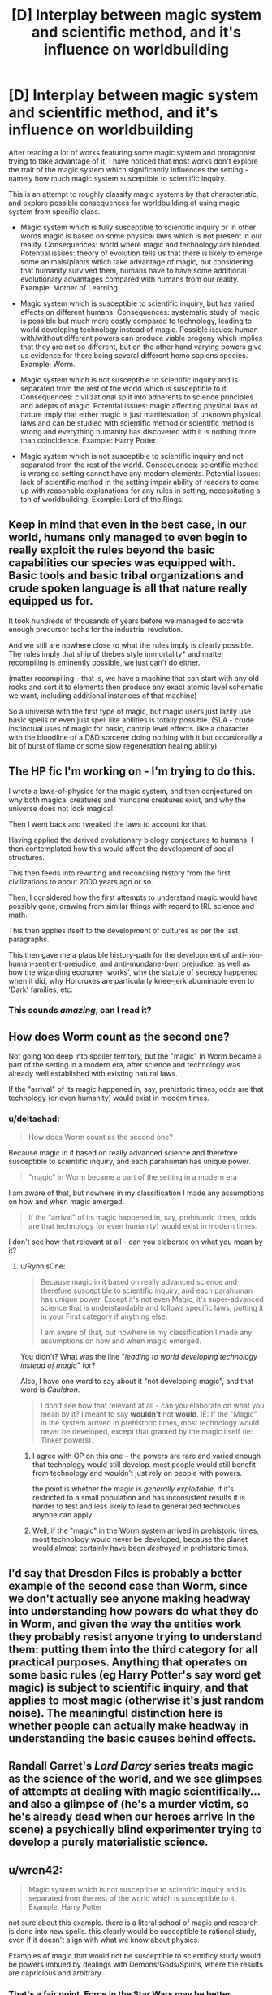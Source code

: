 #+TITLE: [D] Interplay between magic system and scientific method, and it's influence on worldbuilding

* [D] Interplay between magic system and scientific method, and it's influence on worldbuilding
:PROPERTIES:
:Author: deltashad
:Score: 20
:DateUnix: 1520193951.0
:DateShort: 2018-Mar-04
:END:
After reading a lot of works featuring some magic system and protagonist trying to take advantage of it, I have noticed that most works don't explore the trait of the magic system which significantly influences the setting - namely how much magic system susceptible to scientific inquiry.

This is an attempt to roughly classify magic systems by that characteristic, and explore possible consequences for worldbuilding of using magic system from specific class.

- Magic system which is fully susceptible to scientific inquiry or in other words magic is based on some physical laws which is not present in our reality. Consequences: world where magic and technology are blended. Potential issues: theory of evolution tells us that there is likely to emerge some animals/plants which take advantage of magic, but considering that humanity survived them, humans have to have some additional evolutionary advantages compared with humans from our reality. Example: Mother of Learning.

- Magic system which is susceptible to scientific inquiry, but has varied effects on different humans. Consequences: systematic study of magic is possible but much more costly compared to technology, leading to world developing technology instead of magic. Possible issues: human with/without different powers can produce viable progeny which implies that they are not so different, but on the other hand varying powers give us evidence for there being several different homo sapiens species. Example: Worm.

- Magic system which is not susceptible to scientific inquiry and is separated from the rest of the world which is susceptible to it. Consequences: civilizational split into adherents to science principles and adepts of magic. Potential issues: magic affecting physical laws of nature imply that either magic is just manifestation of unknown physical laws and can be studied with scientific method or scientific method is wrong and everything humanity has discovered with it is nothing more than coincidence. Example: Harry Potter

- Magic system which is not susceptible to scientific inquiry and not separated from the rest of the world. Consequences: scientific method is wrong so setting cannot have any modern elements. Potential issues: lack of scientific method in the setting impair ability of readers to come up with reasonable explanations for any rules in setting, necessitating a ton of worldbuilding. Example: Lord of the Rings.


** Keep in mind that even in the best case, in our world, humans only managed to even begin to really exploit the rules beyond the basic capabilities our species was equipped with. Basic tools and basic tribal organizations and crude spoken language is all that nature really equipped us for.

It took hundreds of thousands of years before we managed to accrete enough precursor techs for the industrial revolution.

And we still are nowhere close to what the rules imply is clearly possible. The rules imply that ship of thebes style immortality* and matter recompiling is eminently possible, we just can't do either.

(matter recompiling - that is, we have a machine that can start with any old rocks and sort it to elements then produce any exact atomic level schematic we want, including additional instances of that machine)

So a universe with the first type of magic, but magic users just lazily use basic spells or even just spell like abilities is totally possible. (SLA - crude instinctual uses of magic for basic, cantrip level effects. like a character with the bloodline of a D&D sorcerer doing nothing with it but occasionally a bit of burst of flame or some slow regeneration healing ability)
:PROPERTIES:
:Author: SoylentRox
:Score: 15
:DateUnix: 1520194418.0
:DateShort: 2018-Mar-04
:END:


** The HP fic I'm working on - I'm trying to do this.

I wrote a laws-of-physics for the magic system, and then conjectured on why both magical creatures and mundane creatures exist, and why the universe does not look magical.

Then I went back and tweaked the laws to account for that.

Having applied the derived evolutionary biology conjectures to humans, I then contemplated how this would affect the development of social structures.

This then feeds into rewriting and reconciling history from the first civilizations to about 2000 years ago or so.

Then, I considered how the first attempts to understand magic would have possibly gone, drawing from similar things with regard to IRL science and math.

This then applies itself to the development of cultures as per the last paragraphs.

This then gave me a plausible history-path for the development of anti-non-human-sentient-prejudice, and anti-mundane-born prejudice, as well as how the wizarding economy 'works', why the statute of secrecy happened when it did, why Horcruxes are particularly knee-jerk abominable even to 'Dark' families, etc.
:PROPERTIES:
:Author: ABZB
:Score: 5
:DateUnix: 1520198490.0
:DateShort: 2018-Mar-05
:END:

*** This sounds /amazing/, can I read it?
:PROPERTIES:
:Author: Erelion
:Score: 1
:DateUnix: 1527496902.0
:DateShort: 2018-May-28
:END:


** How does Worm count as the second one?

Not going too deep into spoiler territory, but the "magic" in Worm became a part of the setting in a modern era, after science and technology was already well established with existing natural laws.

If the "arrival" of its magic happened in, say, prehistoric times, odds are that technology (or even humanity) would exist in modern times.
:PROPERTIES:
:Author: RynnisOne
:Score: 3
:DateUnix: 1520227924.0
:DateShort: 2018-Mar-05
:END:

*** u/deltashad:
#+begin_quote
  How does Worm count as the second one?
#+end_quote

Because magic in it based on really advanced science and therefore susceptible to scientific inquiry, and each parahuman has unique power.

#+begin_quote
  "magic" in Worm became a part of the setting in a modern era
#+end_quote

I am aware of that, but nowhere in my classification I made any assumptions on how and when magic emerged.

#+begin_quote
  If the "arrival" of its magic happened in, say, prehistoric times, odds are that technology (or even humanity) would exist in modern times.
#+end_quote

I don't see how that relevant at all - can you elaborate on what you mean by it?
:PROPERTIES:
:Author: deltashad
:Score: 2
:DateUnix: 1520259770.0
:DateShort: 2018-Mar-05
:END:

**** u/RynnisOne:
#+begin_quote
  Because magic in it based on really advanced science and therefore susceptible to scientific inquiry, and each parahuman has unique power. Except it's not even Magic, it's super-advanced science that is understandable and follows specific laws, putting it in your First category if anything else.

  I am aware of that, but nowhere in my classification I made any assumptions on how and when magic emerged.
#+end_quote

You didn't? What was the line "/leading to world developing technology instead of magic/" for?

Also, I have one word to say about it "not developing magic", and that word is /Cauldron/.

#+begin_quote
  I don't see how that relevant at all - can you elaborate on what you mean by it? I meant to say *wouldn't* not *would*. IE: If the "Magic" in the system arrived in prehistoric times, most technology would never be developed, except that granted by the magic itself (ie: Tinker powers).
#+end_quote
:PROPERTIES:
:Author: RynnisOne
:Score: 1
:DateUnix: 1520299861.0
:DateShort: 2018-Mar-06
:END:

***** I agree with OP on this one -- the powers are rare and varied enough that technology would still develop. most people would still benefit from technology and wouldn't just rely on people with powers.

the point is whether the magic is /generally exploitable/. if it's restricted to a small population and has inconsistent results it is harder to test and less likely to lead to generalized techniques anyone can apply.
:PROPERTIES:
:Author: wren42
:Score: 3
:DateUnix: 1520371507.0
:DateShort: 2018-Mar-07
:END:


***** Well, if the "magic" in the Worm system arrived in prehistoric times, most technology would never be developed, because the planet would almost certainly have been /destroyed/ in prehistoric times.
:PROPERTIES:
:Author: Erelion
:Score: 1
:DateUnix: 1527496816.0
:DateShort: 2018-May-28
:END:


** I'd say that Dresden Files is probably a better example of the second case than Worm, since we don't actually see anyone making headway into understanding how powers do what they do in Worm, and given the way the entities work they probably resist anyone trying to understand them: putting them into the third category for all practical purposes. Anything that operates on some basic rules (eg Harry Potter's say word get magic) is subject to scientific inquiry, and that applies to most magic (otherwise it's just random noise). The meaningful distinction here is whether people can actually make headway in understanding the basic causes behind effects.
:PROPERTIES:
:Author: EthanCC
:Score: 3
:DateUnix: 1520297562.0
:DateShort: 2018-Mar-06
:END:


** Randall Garret's /Lord Darcy/ series treats magic as the science of the world, and we see glimpses of attempts at dealing with magic scientifically... and also a glimpse of (he's a murder victim, so he's already dead when our heroes arrive in the scene) a psychically blind experimenter trying to develop a purely materialistic science.
:PROPERTIES:
:Author: ArgentStonecutter
:Score: 2
:DateUnix: 1520203723.0
:DateShort: 2018-Mar-05
:END:


** u/wren42:
#+begin_quote
  Magic system which is not susceptible to scientific inquiry and is separated from the rest of the world which is susceptible to it. Example: Harry Potter
#+end_quote

not sure about this example. there is a literal school of magic and research is done into new spells. this clearly would be susceptible to rational study, even if it doesn't align with what we know about physics.

Examples of magic that would not be susceptible to scientificy study would be powers imbued by dealings with Demons/Gods/Spirits, where the results are capricious and arbitrary.
:PROPERTIES:
:Author: wren42
:Score: 1
:DateUnix: 1520371236.0
:DateShort: 2018-Mar-07
:END:

*** That's a fair point. Force in the Star Wars may be better example.
:PROPERTIES:
:Author: deltashad
:Score: 1
:DateUnix: 1520397152.0
:DateShort: 2018-Mar-07
:END:


** There's no such thing as magic. Magical vs scientific thinking is a different axis from realism vs the supernatural. They're muddied only by the potential need to keep a story culturally relevant via referentiality to past mythologies. But for the sorts of maximalist, strictly alternate-world fantasy favored by this forum, this isn't a concern.
:PROPERTIES:
:Author: Fuguenocht
:Score: 1
:DateUnix: 1520539387.0
:DateShort: 2018-Mar-08
:END:

*** u/deltashad:
#+begin_quote
  Magical vs scientific thinking is a different axis from realism vs the supernatural
#+end_quote

What is the difference between these axises according to you?
:PROPERTIES:
:Author: deltashad
:Score: 1
:DateUnix: 1520579885.0
:DateShort: 2018-Mar-09
:END:


** I have a magic system wherein the potency of magic is directly proportional to scientific knowledge. Anything is possible, but only if you have an understanding of /how it works./
:PROPERTIES:
:Author: everything-narrative
:Score: 1
:DateUnix: 1520800111.0
:DateShort: 2018-Mar-11
:END:


** Bit late to the party, but have you read Ra by Sam Hughes?

It tells the story of how magic was discovered in 1970 and has been incorporated into the world. In this case, it sits firmly in the first category, except for the fact that it has only been discovered in 1970, and that there is no evidence of its existence before 1970. The how and why of this are explained in the story and are a major spoiler. [[#s][MAJOR spoiler. If you're ever going to read the story, don't read this]] It seems to fit fairly well into the first category, but when the story advances it becomes more and more arbitrary and might even end in the fourth category.
:PROPERTIES:
:Author: xDarkSadye
:Score: 1
:DateUnix: 1522022287.0
:DateShort: 2018-Mar-26
:END:
